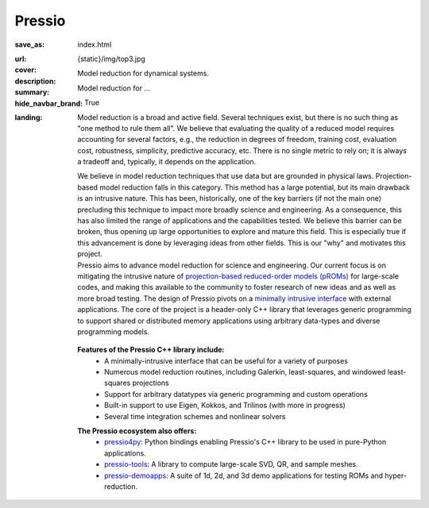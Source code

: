 Pressio
#######

:save_as: index.html
:url:
:cover: {static}/img/top3.jpg
:description: Model reduction for dynamical systems.
:summary: Model reduction for ...
:hide_navbar_brand: True
:landing:
    .. container:: m-row

        .. container:: m-col-l-6 m-push-l-0 m-col-m-7 m-nopadb

            .. raw:: html

                <h1 style="text-transform:capitalize">Pressio</h1>


    .. container:: m-row

        .. container:: m-col-l-11 m-push-l-0

		Model reduction is a broad and active field.
		Several techniques exist, but there is no such thing as "one method to rule them all".
		We believe that evaluating the quality of a reduced model requires accounting
		for several factors, e.g., the reduction in degrees of freedom, training cost,
		evaluation cost, robustness, simplicity, predictive accuracy, etc.
		There is no single metric to rely on; it is always a tradeoff and, typically,
		it depends on the application.

		We believe in model reduction techniques that use data but
		are grounded in physical laws.
		Projection-based model reduction falls in this category.
		This method has a large potential, but its main drawback is an intrusive nature.
		This has been, historically, one of the key barriers (if not the main one)
		precluding this technique to impact more broadly science and engineering.
		As a consequence, this has also limited the range of
		applications and the capabilities tested.
		We believe this barrier can be broken, thus opening up large
		opportunities to explore and mature this field.
		This is especially true if this advancement is done by
		leveraging ideas from other fields.
		This is our "why" and motivates this project.

    .. container:: m-row

        .. container:: m-col-l-7 m-push-l-1

                Pressio aims to advance model reduction for science and engineering.
		Our current focus is on mitigating the intrusive nature of `projection-based
		reduced-order models (pROMs) <{filename}/proms/description.rst>`_ for large-scale codes,
		and making this available to the community to foster research of new ideas
		and as well as more broad testing.
		The design of Pressio pivots on a `minimally intrusive interface <{filename}/interface/design.rst>`_
		with external applications.
		The core of the project is a header-only C++ library that leverages generic
		programming to support shared or distributed memory applications using
		arbitrary data-types and diverse programming models.

        .. container:: m-col-l-2 m-push-l-1 m-col-m-4 m-col-s-6 m-push-s-4 m-col-t-8 m-push-t-2

	   .. figure:: {static}/img/plogo.png


    .. container:: m-row

        .. container:: m-col-l-15 m-push-l-0

          **Features of the Pressio C++ library include:**
	    * A minimally-intrusive interface that can be useful for a variety of purposes
            * Numerous model reduction routines, including Galerkin, least-squares, and windowed least-squares projections
            * Support for arbitrary datatypes via generic programming and custom operations
            * Built-in support to use Eigen, Kokkos, and Trilinos (with more in progress)
	    * Several time integration schemes and nonlinear solvers

        .. container:: m-col-l-15 m-push-l-0

          **The Pressio ecosystem also offers:**
            * `pressio4py <https://pressio.github.io/pressio4py/html/index.html>`_: Python bindings enabling Pressio's C++ library to be used in pure-Python applications.
            * `pressio-tools <https://github.com/Pressio/pressio-tools>`_: A library to compute large-scale SVD, QR, and sample meshes.
            * `pressio-demoapps <https://github.com/Pressio/pressio-demoapps>`_: A suite of 1d, 2d, and 3d demo applications for testing ROMs and hyper-reduction.


    .. container:: m-row m-container-inflate

        .. container:: m-col-m-6 m-text-center

            .. block-primary:: Core C++ library

                Do you have a C++ application and want to know how to use *pressio* from C++?
                Follow this link to the userguide and documentation.

                .. button-primary:: https://pressio.github.io/pressio/html/index.html
                    :class: m-fullwidth

                    Documentation Website

                .. button-default:: https://pressio.github.io/pressio-tutorials/html/index.html
                    :class: m-fullwidth

                    Tutorials/Demos


        .. container:: m-col-m-6 m-text-center

            .. block-primary:: Python bindings library

                Do you have a Python application and would like to use Pressio
                *without* touching C++? We have Python bindings for that!

                .. button-primary:: https://pressio.github.io/pressio4py/html/index.html
                    :class: m-fullwidth

                    Documentation Website

                .. button-default:: https://pressio.github.io/pressio4py/html/md_pages_demos_demo1.html
                    :class: m-fullwidth

                    Tutorials/Demos


	..
	   .. container:: m-col-m-4 m-text-center

	       .. block-flat:: Skip directly to:

		   .. button-default:: https://pressio.github.io/pressio-tutorials/html/index.html
		       :class: m-fullwidth

		       c++ tutorials

		   .. button-default:: https://pressio.github.io/pressio4py/html/md_pages_demos_demo1.html
		       :class: m-fullwidth

		       pressio4py demos



..
   Pressio provides several functionalities and solvers for performing model reduction,
   such as Galerkin and least-squares Petrov–Galerkin projections.*
   <h5>(from the Latin *compressionem*: pressing together, squeezing)</h5>
